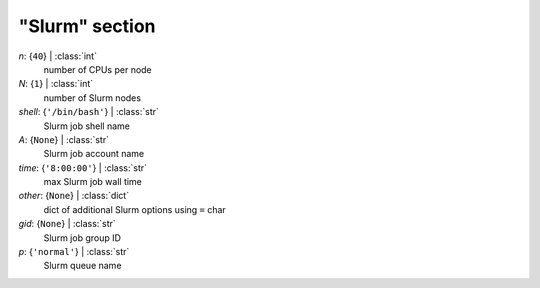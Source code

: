 ---------------
"Slurm" section
---------------

*n*: {``40``} | :class:`int`
    number of CPUs per node
*N*: {``1``} | :class:`int`
    number of Slurm nodes
*shell*: {``'/bin/bash'``} | :class:`str`
    Slurm job shell name
*A*: {``None``} | :class:`str`
    Slurm job account name
*time*: {``'8:00:00'``} | :class:`str`
    max Slurm job wall time
*other*: {``None``} | :class:`dict`
    dict of additional Slurm options using ``=`` char
*gid*: {``None``} | :class:`str`
    Slurm job group ID
*p*: {``'normal'``} | :class:`str`
    Slurm queue name

